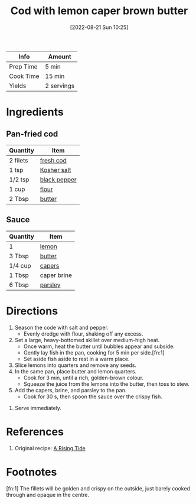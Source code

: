 :PROPERTIES:
:ID:       ff64633e-0540-4928-b8e0-4e84932c087a
:END:
#+TITLE: Cod with lemon caper brown butter
#+DATE: [2022-08-21 Sun 10:25]
#+LAST_MODIFIED: [2022-08-21 Sun 10:38]
#+FILETAGS: :recipe:

| Info      | Amount     |
|-----------+------------|
| Prep Time | 5 min      |
| Cook Time | 15 min     |
| Yields    | 2 servings |

* Ingredients

** Pan-fried cod

   | Quantity | Item         |
   |----------+--------------|
   | 2 filets | [[id:7e7653de-23af-47e0-9d3c-7d0d457f4e3e][fresh cod]]    |
   | 1 tsp    | [[id:026747d6-33c9-43c8-9d71-e201ed476116][Kosher salt]]  |
   | 1/2 tsp  | [[id:68516e6c-ad08-45fd-852b-ba45ce50a68b][black pepper]] |
   | 1 cup    | [[id:52b06361-3a75-4b35-84ff-6b1f3ac96b23][flour]]        |
   | 2 Tbsp   | [[id:c2560014-7e89-4ef5-a628-378773b307e5][butter]]       |

** Sauce

   | Quantity | Item        |
   |----------+-------------|
   | 1        | [[id:3bf1d509-27e0-42f6-a975-be224e071ba7][lemon]]       |
   | 3 Tbsp   | [[id:c2560014-7e89-4ef5-a628-378773b307e5][butter]]      |
   | 1/4 cup  | [[id:e27d44f2-b9a3-4b4e-a4c3-c7aef4e94019][capers]]      |
   | 1 Tbsp   | caper brine |
   | 6 Tbsp   | [[id:229255c9-73ba-48f6-9216-7e4fa5938c06][parsley]]     |

* Directions

  1. Season the code with salt and pepper.
	 - Evenly dredge with flour, shaking off any excess.
  2. Set a large, heavy-bottomed skillet over medium-high heat.
	 - Once warm, heat the butter until bubbles appear and subside.
	 - Gently lay fish in the pan, cooking for 5 min per side.[fn:1]
	 - Set aside fish aside to rest in a warm place.

  3. Slice lemons into quarters and remove any seeds.
  4. In the same pan, place butter and lemon quarters.
	 - Cook for 3 min, until a rich, golden-brown colour.
	 - Squeeze the juice from the lemons into the butter, then toss to stew.
  5. Add the capers, brine, and parsley to the pan.
	 - Cook for 30 s, then spoon the sauce over the crispy fish.
6. Serve immediately.

* References

  1. Original recipe: [[https://www.eatyourbooks.com/library/197843/a-rising-tide-a-cookbook][A Rising Tide]]

* Footnotes

  [fn:1] The fillets will be golden and crispy on the outside, just barely cooked through and opaque in the centre.

